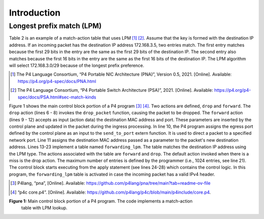 Introduction
============

Longest prefix match (LPM)
~~~~~~~~~~~~~~~~~~~~~~~~~~

Table 2 is an example of a match-action table that uses LPM [1]_ [2]_. 
Assume that the key is formed with the destination IP address. 
If an incoming packet has the destination IP address 172.168.3.5, 
two entries match. The first entry matches because the first 29 
bits in the entry are the same as the first 29 bits of the destination 
IP. The second entry also matches because the first 16 bits in the 
entry are the same as the first 16 bits of the destination IP. The 
LPM algorithm will select 172.168.3.0/29 because of the longest 
prefix preference.

.. [1] The P4 Language Consortium, “P4 Portable NIC Architecture (PNA)”, Version 0.5, 2021. 
    [Online]. Available: https://p4.org/p4-spec/docs/PNA.html

.. [2] The P4 Language Consortium, “P4 Portable Switch Architecture (PSA)”, 2021. 
    [Online]. Available: https://p4.org/p4-spec/docs/PSA.html#sec-match-kinds

.. table:: Table 2: Match-action table using LPM as the lookup algorithm.
   :align: center
   
   ==============  ===========  =========================
   Key             Action       Action data
   ==============  ===========  =========================
   172.168.3.0/29  forward      port 1,
                                macAddr=00:00:00:00:00:01
   ==============  ===========  =========================
   172.168.3.0/29  forward      port 2,
                                macAddr=00:00:00:00:00:02
   ==============  ===========  =========================
   default         drop
   ==============  ===========  =========================

Figure 1 shows the main control block portion of a P4 program [3]_ [4]_. Two actions 
are defined, ``drop`` and ``forward``. The ``drop`` action (lines 6 - 8) invokes the 
``drop_packet`` function, causing the packet to be dropped. The ``forward`` action 
(lines 9 - 12) accepts as input (action data) the destination MAC address and 
port. These parameters are inserted by the control plane and updated in the 
packet during the ingress processing. In line 10, the P4 program assigns the 
egress port defined by the control plane as an input to the ``send_to_port`` extern 
function. It is used to direct a packet to a specified network port. Line 11 
assigns the destination MAC address passed as a parameter to the packet's new 
destination address. Lines 13-23 implement a table named ``forwarding_lpm``. The 
table matches the destination IP address using the LPM type. The actions associated 
with the table are ``forward`` and ``drop``. The default action invoked when there is a 
miss is the drop action. The maximum number of entries is defined by the programmer 
(i.e., 1024 entries, see line 21). The control block starts executing from the apply 
statement (see lines 24-28) which contains the control logic. In this program, the 
``forwarding_lpm`` table is activated in case the incoming packet has a valid IPv4 header.

.. [3] P4lang, “pna”, 
    [Online]. Available: https://github.com/p4lang/pna/tree/main?tab=readme-ov-file

.. [4] “p4c core.p4”. 
    [Online]. Available: https://github.com/p4lang/p4c/blob/main/p4include/core.p4.

.. image:: images/Generic_workflow_design.png

**Figure 1:** Main control block portion of a P4 program. The code implements a match-action 
              table with LPM lookup.